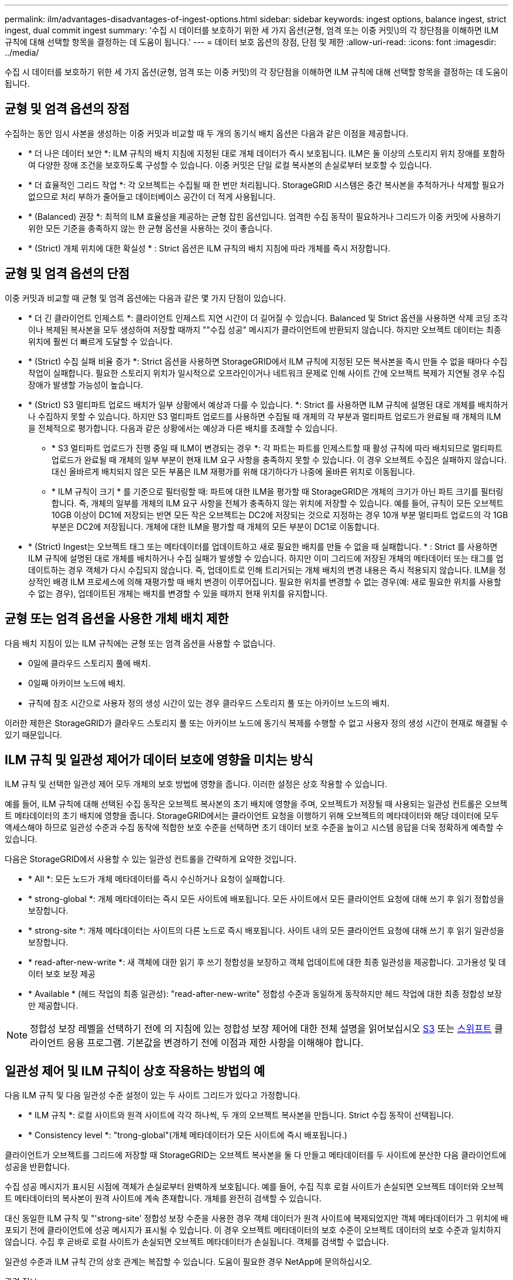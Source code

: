 ---
permalink: ilm/advantages-disadvantages-of-ingest-options.html 
sidebar: sidebar 
keywords: ingest options, balance ingest, strict ingest, dual commit ingest 
summary: '수집 시 데이터를 보호하기 위한 세 가지 옵션(균형, 엄격 또는 이중 커밋\)의 각 장단점을 이해하면 ILM 규칙에 대해 선택할 항목을 결정하는 데 도움이 됩니다.' 
---
= 데이터 보호 옵션의 장점, 단점 및 제한
:allow-uri-read: 
:icons: font
:imagesdir: ../media/


[role="lead"]
수집 시 데이터를 보호하기 위한 세 가지 옵션(균형, 엄격 또는 이중 커밋)의 각 장단점을 이해하면 ILM 규칙에 대해 선택할 항목을 결정하는 데 도움이 됩니다.



== 균형 및 엄격 옵션의 장점

수집하는 동안 임시 사본을 생성하는 이중 커밋과 비교할 때 두 개의 동기식 배치 옵션은 다음과 같은 이점을 제공합니다.

* * 더 나은 데이터 보안 *: ILM 규칙의 배치 지침에 지정된 대로 개체 데이터가 즉시 보호됩니다. ILM은 둘 이상의 스토리지 위치 장애를 포함하여 다양한 장애 조건을 보호하도록 구성할 수 있습니다. 이중 커밋은 단일 로컬 복사본의 손실로부터 보호할 수 있습니다.
* * 더 효율적인 그리드 작업 *: 각 오브젝트는 수집될 때 한 번만 처리됩니다. StorageGRID 시스템은 중간 복사본을 추적하거나 삭제할 필요가 없으므로 처리 부하가 줄어들고 데이터베이스 공간이 더 적게 사용됩니다.
* * (Balanced) 권장 *: 최적의 ILM 효율성을 제공하는 균형 잡힌 옵션입니다. 엄격한 수집 동작이 필요하거나 그리드가 이중 커밋에 사용하기 위한 모든 기준을 충족하지 않는 한 균형 옵션을 사용하는 것이 좋습니다.
* * (Strict) 개체 위치에 대한 확실성 * : Strict 옵션은 ILM 규칙의 배치 지침에 따라 개체를 즉시 저장합니다.




== 균형 및 엄격 옵션의 단점

이중 커밋과 비교할 때 균형 및 엄격 옵션에는 다음과 같은 몇 가지 단점이 있습니다.

* * 더 긴 클라이언트 인제스트 *: 클라이언트 인제스트 지연 시간이 더 길어질 수 있습니다. Balanced 및 Strict 옵션을 사용하면 삭제 코딩 조각이나 복제된 복사본을 모두 생성하여 저장할 때까지 ""수집 성공" 메시지가 클라이언트에 반환되지 않습니다. 하지만 오브젝트 데이터는 최종 위치에 훨씬 더 빠르게 도달할 수 있습니다.
* * (Strict) 수집 실패 비율 증가 *: Strict 옵션을 사용하면 StorageGRID에서 ILM 규칙에 지정된 모든 복사본을 즉시 만들 수 없을 때마다 수집 작업이 실패합니다. 필요한 스토리지 위치가 일시적으로 오프라인이거나 네트워크 문제로 인해 사이트 간에 오브젝트 복제가 지연될 경우 수집 장애가 발생할 가능성이 높습니다.
* * (Strict) S3 멀티파트 업로드 배치가 일부 상황에서 예상과 다를 수 있습니다. *: Strict 를 사용하면 ILM 규칙에 설명된 대로 개체를 배치하거나 수집하지 못할 수 있습니다. 하지만 S3 멀티파트 업로드를 사용하면 수집될 때 개체의 각 부분과 멀티파트 업로드가 완료될 때 개체의 ILM을 전체적으로 평가합니다. 다음과 같은 상황에서는 예상과 다른 배치를 초래할 수 있습니다.
+
** * S3 멀티파트 업로드가 진행 중일 때 ILM이 변경되는 경우 *: 각 파트는 파트를 인제스트할 때 활성 규칙에 따라 배치되므로 멀티파트 업로드가 완료될 때 개체의 일부 부분이 현재 ILM 요구 사항을 충족하지 못할 수 있습니다. 이 경우 오브젝트 수집은 실패하지 않습니다. 대신 올바르게 배치되지 않은 모든 부품은 ILM 재평가를 위해 대기하다가 나중에 올바른 위치로 이동됩니다.
** * ILM 규칙이 크기 * 를 기준으로 필터링할 때: 파트에 대한 ILM을 평가할 때 StorageGRID은 개체의 크기가 아닌 파트 크기를 필터링합니다. 즉, 개체의 일부를 개체의 ILM 요구 사항을 전체가 충족하지 않는 위치에 저장할 수 있습니다. 예를 들어, 규칙이 모든 오브젝트 10GB 이상이 DC1에 저장되는 반면 모든 작은 오브젝트는 DC2에 저장되는 것으로 지정하는 경우 10개 부분 멀티파트 업로드의 각 1GB 부분은 DC2에 저장됩니다. 개체에 대한 ILM을 평가할 때 개체의 모든 부분이 DC1로 이동합니다.


* * (Strict) Ingest는 오브젝트 태그 또는 메타데이터를 업데이트하고 새로 필요한 배치를 만들 수 없을 때 실패합니다. * : Strict 를 사용하면 ILM 규칙에 설명된 대로 개체를 배치하거나 수집 실패가 발생할 수 있습니다. 하지만 이미 그리드에 저장된 개체의 메타데이터 또는 태그를 업데이트하는 경우 객체가 다시 수집되지 않습니다. 즉, 업데이트로 인해 트리거되는 개체 배치의 변경 내용은 즉시 적용되지 않습니다. ILM을 정상적인 배경 ILM 프로세스에 의해 재평가할 때 배치 변경이 이루어집니다. 필요한 위치를 변경할 수 없는 경우(예: 새로 필요한 위치를 사용할 수 없는 경우), 업데이트된 개체는 배치를 변경할 수 있을 때까지 현재 위치를 유지합니다.




== 균형 또는 엄격 옵션을 사용한 개체 배치 제한

다음 배치 지침이 있는 ILM 규칙에는 균형 또는 엄격 옵션을 사용할 수 없습니다.

* 0일에 클라우드 스토리지 풀에 배치.
* 0일째 아카이브 노드에 배치.
* 규칙에 참조 시간으로 사용자 정의 생성 시간이 있는 경우 클라우드 스토리지 풀 또는 아카이브 노드의 배치.


이러한 제한은 StorageGRID가 클라우드 스토리지 풀 또는 아카이브 노드에 동기식 복제를 수행할 수 없고 사용자 정의 생성 시간이 현재로 해결될 수 있기 때문입니다.



== ILM 규칙 및 일관성 제어가 데이터 보호에 영향을 미치는 방식

ILM 규칙 및 선택한 일관성 제어 모두 개체의 보호 방법에 영향을 줍니다. 이러한 설정은 상호 작용할 수 있습니다.

예를 들어, ILM 규칙에 대해 선택된 수집 동작은 오브젝트 복사본의 초기 배치에 영향을 주며, 오브젝트가 저장될 때 사용되는 일관성 컨트롤은 오브젝트 메타데이터의 초기 배치에 영향을 줍니다. StorageGRID에서는 클라이언트 요청을 이행하기 위해 오브젝트의 메타데이터와 해당 데이터에 모두 액세스해야 하므로 일관성 수준과 수집 동작에 적합한 보호 수준을 선택하면 초기 데이터 보호 수준을 높이고 시스템 응답을 더욱 정확하게 예측할 수 있습니다.

다음은 StorageGRID에서 사용할 수 있는 일관성 컨트롤을 간략하게 요약한 것입니다.

* * All *: 모든 노드가 개체 메타데이터를 즉시 수신하거나 요청이 실패합니다.
* * strong-global *: 개체 메타데이터는 즉시 모든 사이트에 배포됩니다. 모든 사이트에서 모든 클라이언트 요청에 대해 쓰기 후 읽기 정합성을 보장합니다.
* * strong-site *: 개체 메타데이터는 사이트의 다른 노드로 즉시 배포됩니다. 사이트 내의 모든 클라이언트 요청에 대해 쓰기 후 읽기 일관성을 보장합니다.
* * read-after-new-write *: 새 객체에 대한 읽기 후 쓰기 정합성을 보장하고 객체 업데이트에 대한 최종 일관성을 제공합니다. 고가용성 및 데이터 보호 보장 제공
* * Available * (헤드 작업의 최종 일관성): "read-after-new-write" 정합성 수준과 동일하게 동작하지만 헤드 작업에 대한 최종 정합성 보장만 제공합니다.



NOTE: 정합성 보장 레벨을 선택하기 전에 의 지침에 있는 정합성 보장 제어에 대한 전체 설명을 읽어보십시오 xref:../s3/consistency-controls.adoc[S3] 또는 xref:../swift/storagegrid-swift-rest-api-operations.adoc[스위프트] 클라이언트 응용 프로그램. 기본값을 변경하기 전에 이점과 제한 사항을 이해해야 합니다.



== 일관성 제어 및 ILM 규칙이 상호 작용하는 방법의 예

다음 ILM 규칙 및 다음 일관성 수준 설정이 있는 두 사이트 그리드가 있다고 가정합니다.

* * ILM 규칙 *: 로컬 사이트와 원격 사이트에 각각 하나씩, 두 개의 오브젝트 복사본을 만듭니다. Strict 수집 동작이 선택됩니다.
* * Consistency level *: "trong-global"(개체 메타데이터가 모든 사이트에 즉시 배포됩니다.)


클라이언트가 오브젝트를 그리드에 저장할 때 StorageGRID는 오브젝트 복사본을 둘 다 만들고 메타데이터를 두 사이트에 분산한 다음 클라이언트에 성공을 반환합니다.

수집 성공 메시지가 표시된 시점에 객체가 손실로부터 완벽하게 보호됩니다. 예를 들어, 수집 직후 로컬 사이트가 손실되면 오브젝트 데이터와 오브젝트 메타데이터의 복사본이 원격 사이트에 계속 존재합니다. 개체를 완전히 검색할 수 있습니다.

대신 동일한 ILM 규칙 및 "'strong-site' 정합성 보장 수준을 사용한 경우 객체 데이터가 원격 사이트에 복제되었지만 객체 메타데이터가 그 위치에 배포되기 전에 클라이언트에 성공 메시지가 표시될 수 있습니다. 이 경우 오브젝트 메타데이터의 보호 수준이 오브젝트 데이터의 보호 수준과 일치하지 않습니다. 수집 후 곧바로 로컬 사이트가 손실되면 오브젝트 메타데이터가 손실됩니다. 객체를 검색할 수 없습니다.

일관성 수준과 ILM 규칙 간의 상호 관계는 복잡할 수 있습니다. 도움이 필요한 경우 NetApp에 문의하십시오.

.관련 정보
* xref:example-5-ilm-rules-and-policy-for-strict-ingest-behavior.adoc[예 5: 엄격한 수집 동작을 위한 ILM 규칙 및 정책]

